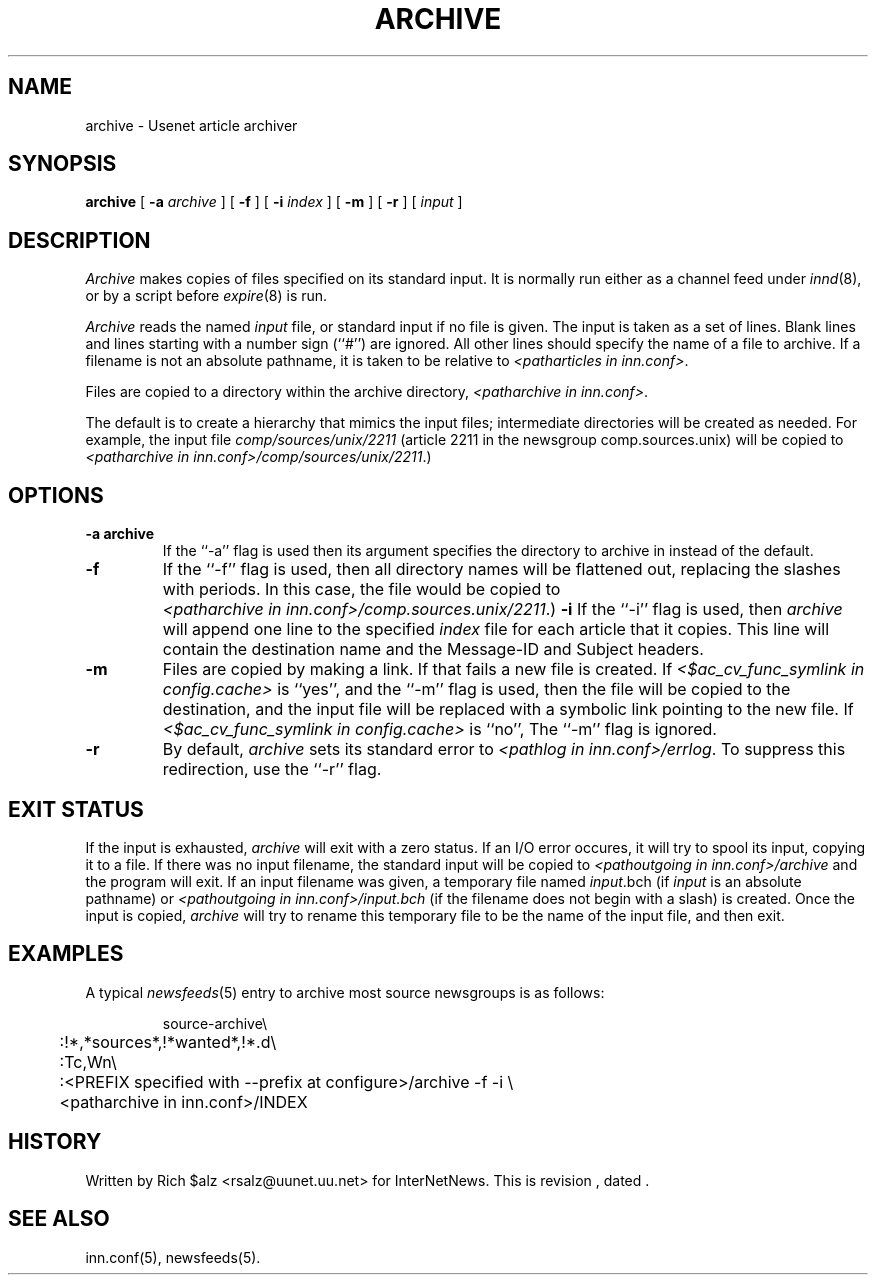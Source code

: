 .\" $Revision$
.TH ARCHIVE 8
.SH NAME
archive \- Usenet article archiver
.SH SYNOPSIS
.B archive
[
.BI \-a " archive"
]
[
.B \-f
]
[
.BI \-i " index"
]
[
.B \-m
]
[
.B \-r
]
[
.I input
]
.SH DESCRIPTION
.I Archive
makes copies of files specified on its standard input.
It is normally run either as a channel feed under
.IR innd (8),
or by a script before
.IR expire (8)
is run.
.PP
.I Archive
reads the named
.I input
file, or standard input if no file is given.
The input is taken as a set of lines.
Blank lines and lines starting with a number sign (``#'') are ignored.
All other lines should specify the name of a file to archive.
If a filename is not an absolute pathname, it is taken to be relative to
.IR <patharticles\ in\ inn.conf> .

.PP
Files are copied to a directory within the archive directory,
.IR <patharchive\ in\ inn.conf> .

The default is to create a hierarchy that mimics the input files;
intermediate directories will be created as needed.
For example, the input file
.I comp/sources/unix/2211
(article 2211 in the newsgroup comp.sources.unix) will be copied to
.IR <patharchive\ in\ inn.conf>/comp/sources/unix/2211 .)
.SH OPTIONS
.TP
.B \-a archive
If the ``\-a'' flag is used then its argument specifies the directory to
archive in instead of the default.
.TP
.B \-f
If the ``\-f'' flag is used, then all directory names will be
flattened out, replacing the slashes with periods.
In this case, the file would be copied to
.IR <patharchive\ in\ inn.conf>/comp.sources.unix/2211 .)
.B \-i
If the ``\-i'' flag is used, then
.I archive
will append one line to the specified
.I index
file for each article that it copies.
This line will contain the destination name and the Message-ID and
Subject headers.
.TP
.B \-m
Files are copied by making a link.
If that fails a new file is created.
If
.I <$ac_cv_func_symlink in config.cache>
is ``yes'', and the ``\-m'' flag is used, then the file will be copied to the
destination, and the input file will be replaced with a symbolic
link pointing to the new file.
If
.I <$ac_cv_func_symlink in config.cache>
is ``no'', 
The ``\-m'' flag is ignored.
.TP 
.B \-r
By default,
.I archive
sets its standard error to
.IR <pathlog\ in\ inn.conf>/errlog .
To suppress this redirection, use the ``\-r'' flag.
.SH EXIT STATUS
If the input is exhausted,
.I archive
will exit with a zero status.
If an I/O error occures, it will try to spool its input, copying it to a file.
If there was no input filename, the standard input will be copied to
.I <pathoutgoing in inn.conf>/archive
and the program will exit.
If an input filename was given, a temporary file named
.IR input .bch
(if
.I input
is an absolute pathname)
or
.I <pathoutgoing in inn.conf>/input.bch
(if the filename does not begin with a slash) is created.
Once the input is copied,
.I archive
will try to rename this temporary file to be the name of the input file,
and then exit.

.SH EXAMPLES
A typical
.IR newsfeeds (5)
entry to archive most source newsgroups is as follows:
.PP
.RS
.nf
source-archive\e
	:!*,*sources*,!*wanted*,!*.d\e
	:Tc,Wn\e
	:<PREFIX specified with \-\-prefix at configure>/archive \-f \-i \e
	    <patharchive in inn.conf>/INDEX
.fi
.RE

.SH HISTORY
Written by Rich $alz <rsalz@uunet.uu.net> for InterNetNews.
.de R$
This is revision \\$3, dated \\$4.
..
.R$ $Id$
.SH "SEE ALSO"
inn.conf(5),
newsfeeds(5).
